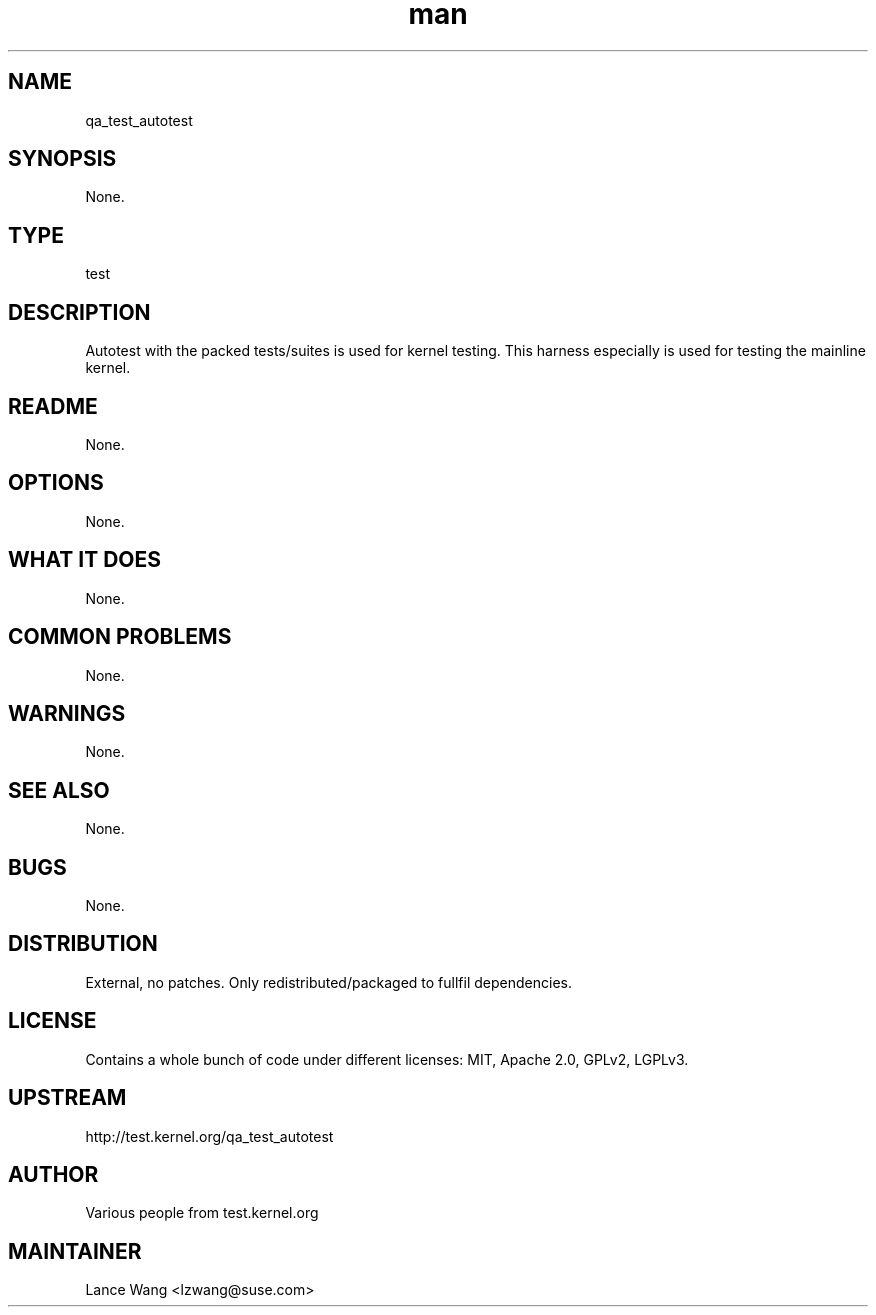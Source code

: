 ." Manpage for qa_test_autotest.
." Contact David Mulder <dmulder@novell.com> to correct errors or typos.
.TH man 8 "21 Oct 2011" "1.0" "qa_test_autotest man page"
.SH NAME
qa_test_autotest
.SH SYNOPSIS
None.
.SH TYPE
test
.SH DESCRIPTION
Autotest with the packed tests/suites is used for kernel testing. This harness especially is used for testing the mainline kernel.
.SH README
None.
.SH OPTIONS
None.
.SH WHAT IT DOES
None.
.SH COMMON PROBLEMS
None.
.SH WARNINGS
None.
.SH SEE ALSO
None.
.SH BUGS
None.
.SH DISTRIBUTION
External, no patches. Only redistributed/packaged to fullfil dependencies.
.SH LICENSE
Contains a whole bunch of code under different licenses: MIT, Apache 2.0, GPLv2, LGPLv3.
.SH UPSTREAM
http://test.kernel.org/qa_test_autotest
.SH AUTHOR
Various people from test.kernel.org
.SH MAINTAINER
Lance Wang <lzwang@suse.com>
